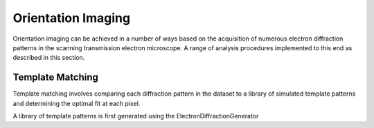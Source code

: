 Orientation Imaging
===================

Orientation imaging can be achieved in a number of ways based on the acquisition
of numerous electron diffraction patterns in the scanning transmission
electron microscope. A range of analysis procedures implemented to this end as
described in this section.


Template Matching
-----------------

Template matching involves comparing each diffraction pattern in the dataset to
a library of simulated template patterns and determining the optimal fit at each
pixel.

A library of template patterns is first generated using the
ElectronDiffractionGenerator
